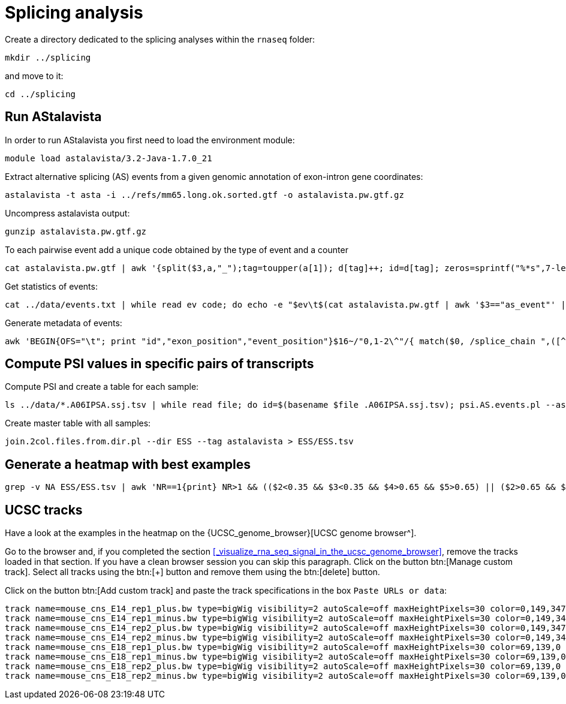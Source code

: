 = Splicing analysis

Create a directory dedicated to the splicing analyses within the `rnaseq` folder:

[source,cmd]
----
mkdir ../splicing
----

and move to it:

[source,cmd]
----
cd ../splicing
----

== Run AStalavista

In order to run AStalavista you first need to load the environment module:

[source,cmd]
----
module load astalavista/3.2-Java-1.7.0_21
----

Extract alternative splicing (AS) events from a given genomic annotation of exon-intron gene coordinates:

[source,cmd,subs="{markup-in-source}"]
----
astalavista -t asta -i ../refs/mm65.long.ok.sorted.gtf -o astalavista.pw.gtf.gz
----

Uncompress astalavista output:

[source,cmd]
----
gunzip astalavista.pw.gtf.gz
----

To each pairwise event add a unique code obtained by the type of event and a counter

[source,cmd]
----
cat astalavista.pw.gtf | awk '{split($3,a,"_");tag=toupper(a[1]); d[tag]++; id=d[tag]; zeros=sprintf("%*s",7-length(id),""); gsub(/ /, "0", zeros); print $0"event_id \"PW"(tag)(zeros)(id)"\";"}' > astalavista.pw.id.gtf
----

Get statistics of events:

[source,cmd,subs="{markup-in-source}"]
----
cat ../data/events.txt | while read ev code; do echo -e "$ev\t$(cat astalavista.pw.gtf | awk '$3=="as_event"' | grep -P "$code" | wc -l)"; done > events.stats.txt
----

Generate metadata of events:

[source,cmd,subs="{markup-in-source}"]
----
awk 'BEGIN{OFS="\t"; print "id","exon_position","event_position"}$16~/"0,1-2\^"/{ match($0, /splice_chain ",([^-]+)-([^\^]+).+event_id "([^"]+)/, sc); if($7=="+"){ print sc[3],$1":"sc[1]"-"sc[2],$1":"$4"-"$5}else{print sc[3],$1":"sc[2]"-"sc[1],$1":"$4"-"$5}}' astalavista.pw.id.gtf > metadata.PWAS.tsv
----

== Compute PSI values in specific pairs of transcripts

Compute PSI and create a table for each sample:

[source,cmd,subs="{markup-in-source}"]
----
ls ../data/*.A06IPSA.ssj.tsv | while read file; do id=$(basename $file .A06IPSA.ssj.tsv); psi.AS.events.pl --asta astalavista.pw.id.gtf --ssj $file --out $id.astalavista.psi --event ESS; done
----

Create master table with all samples:

[source,cmd]
----
join.2col.files.from.dir.pl --dir ESS --tag astalavista > ESS/ESS.tsv
----

== Generate a heatmap with best examples

[source,cmd,subs="{markup-in-source}"]
----
grep -v NA ESS/ESS.tsv | awk 'NR==1{print} NR>1 && (($2<0.35 && $3<0.35 && $4>0.65 && $5>0.65) || ($2>0.65 && $3>0.65 && $4<0.35 && $5<0.35)){print}'  | ggheatmap.R -i stdin --row_dendro --col_dendro -o ESS/ESS.pdf  --row_metadata metadata.PWAS.tsv --merge_row_mdata_on id --row_labels exon_position,event_position
----

== UCSC tracks

Have a look at the examples in the heatmap on the {UCSC_genome_browser}[UCSC genome browser^].

Go to the browser and, if you completed the section <<_visualize_rna_seq_signal_in_the_ucsc_genome_browser>>,
remove the tracks loaded in that section. If you have a clean browser session you can skip this paragraph. Click on the button btn:[Manage custom track]. Select all tracks using the btn:[+] button and remove them using the btn:[delete] button.

Click on the button btn:[Add custom track] and paste the track specifications in the box `Paste URLs or data`:

----
track name=mouse_cns_E14_rep1_plus.bw type=bigWig visibility=2 autoScale=off maxHeightPixels=30 color=0,149,347 viewLimits=0:30 bigDataUrl=http://public-docs.crg.es/rguigo/courses/rnaseq/data/wgEncodeCshlLongRnaSeqCnsE14PlusRawRep1.bigWig
track name=mouse_cns_E14_rep1_minus.bw type=bigWig visibility=2 autoScale=off maxHeightPixels=30 color=0,149,347 viewLimits=0:30 bigDataUrl=http://public-docs.crg.es/rguigo/courses/rnaseq/data/wgEncodeCshlLongRnaSeqCnsE14MinusRawRep1.bigWig
track name=mouse_cns_E14_rep2_plus.bw type=bigWig visibility=2 autoScale=off maxHeightPixels=30 color=0,149,347 viewLimits=0:30 bigDataUrl=http://public-docs.crg.es/rguigo/courses/rnaseq/data/wgEncodeCshlLongRnaSeqCnsE14PlusRawRep2.bigWig
track name=mouse_cns_E14_rep2_minus.bw type=bigWig visibility=2 autoScale=off maxHeightPixels=30 color=0,149,347 viewLimits=0:30 bigDataUrl=http://public-docs.crg.es/rguigo/courses/rnaseq/data/wgEncodeCshlLongRnaSeqCnsE14MinusRawRep2.bigWig
track name=mouse_cns_E18_rep1_plus.bw type=bigWig visibility=2 autoScale=off maxHeightPixels=30 color=69,139,0 viewLimits=0:30 bigDataUrl=http://public-docs.crg.es/rguigo/courses/rnaseq/data/wgEncodeCshlLongRnaSeqCnsE18PlusRawRep1.bigWig
track name=mouse_cns_E18_rep1_minus.bw type=bigWig visibility=2 autoScale=off maxHeightPixels=30 color=69,139,0 viewLimits=0:30 bigDataUrl=http://public-docs.crg.es/rguigo/courses/rnaseq/data/wgEncodeCshlLongRnaSeqCnsE18MinusRawRep1.bigWig
track name=mouse_cns_E18_rep2_plus.bw type=bigWig visibility=2 autoScale=off maxHeightPixels=30 color=69,139,0 viewLimits=0:30 bigDataUrl=http://public-docs.crg.es/rguigo/courses/rnaseq/data/wgEncodeCshlLongRnaSeqCnsE18PlusRawRep2.bigWig
track name=mouse_cns_E18_rep2_minus.bw type=bigWig visibility=2 autoScale=off maxHeightPixels=30 color=69,139,0 viewLimits=0:30 bigDataUrl=http://public-docs.crg.es/rguigo/courses/rnaseq/data/wgEncodeCshlLongRnaSeqCnsE18MinusRawRep2.bigWig
----
